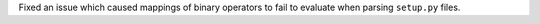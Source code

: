 Fixed an issue which caused mappings of binary operators to fail to evaluate when parsing ``setup.py`` files.
